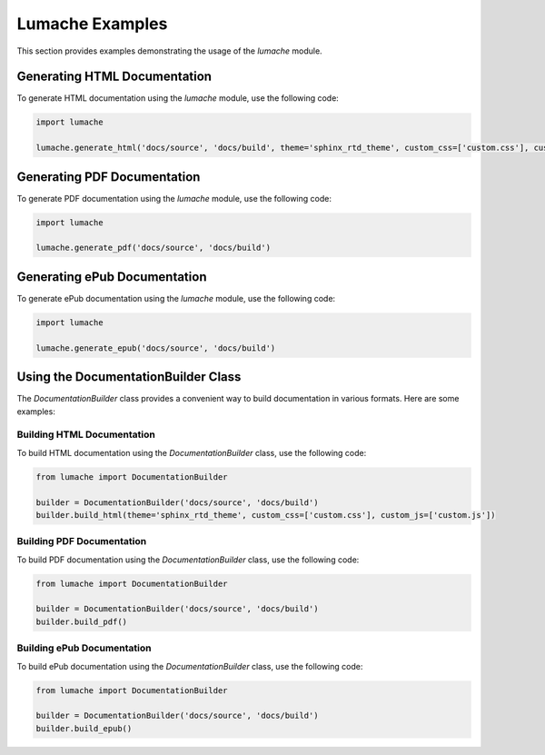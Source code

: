 Lumache Examples
================

This section provides examples demonstrating the usage of the `lumache` module.

Generating HTML Documentation
-----------------------------

To generate HTML documentation using the `lumache` module, use the following code:

.. code-block:: python

    import lumache

    lumache.generate_html('docs/source', 'docs/build', theme='sphinx_rtd_theme', custom_css=['custom.css'], custom_js=['custom.js'])

Generating PDF Documentation
----------------------------

To generate PDF documentation using the `lumache` module, use the following code:

.. code-block:: python

    import lumache

    lumache.generate_pdf('docs/source', 'docs/build')

Generating ePub Documentation
-----------------------------

To generate ePub documentation using the `lumache` module, use the following code:

.. code-block:: python

    import lumache

    lumache.generate_epub('docs/source', 'docs/build')

Using the DocumentationBuilder Class
------------------------------------

The `DocumentationBuilder` class provides a convenient way to build documentation in various formats. Here are some examples:

Building HTML Documentation
^^^^^^^^^^^^^^^^^^^^^^^^^^^

To build HTML documentation using the `DocumentationBuilder` class, use the following code:

.. code-block:: python

    from lumache import DocumentationBuilder

    builder = DocumentationBuilder('docs/source', 'docs/build')
    builder.build_html(theme='sphinx_rtd_theme', custom_css=['custom.css'], custom_js=['custom.js'])

Building PDF Documentation
^^^^^^^^^^^^^^^^^^^^^^^^^^

To build PDF documentation using the `DocumentationBuilder` class, use the following code:

.. code-block:: python

    from lumache import DocumentationBuilder

    builder = DocumentationBuilder('docs/source', 'docs/build')
    builder.build_pdf()

Building ePub Documentation
^^^^^^^^^^^^^^^^^^^^^^^^^^^

To build ePub documentation using the `DocumentationBuilder` class, use the following code:

.. code-block:: python

    from lumache import DocumentationBuilder

    builder = DocumentationBuilder('docs/source', 'docs/build')
    builder.build_epub()
